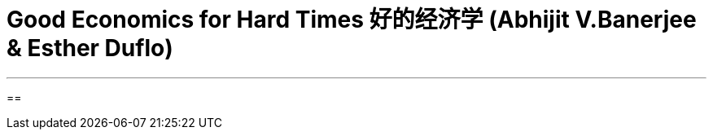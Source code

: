 
= Good Economics for Hard Times 好的经济学  (Abhijit V.Banerjee & Esther Duflo)
:toc:

---

==





































